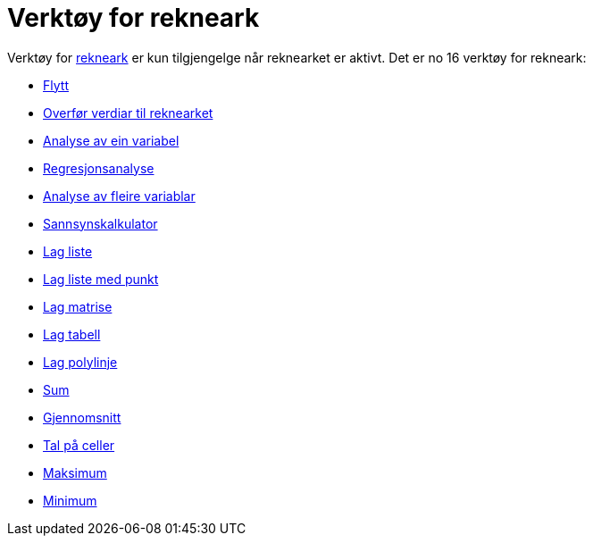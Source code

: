 = Verktøy for rekneark
:page-en: tools/Spreadsheet_Tools
ifdef::env-github[:imagesdir: /nn/modules/ROOT/assets/images]

Verktøy for xref:/Rekneark.adoc[rekneark] er kun tilgjengelge når reknearket er aktivt. Det er no 16 verktøy for
rekneark:

* xref:/tools/Flytt.adoc[Flytt]
* xref:/tools/Overfør_verdiar_til_reknearket.adoc[Overfør verdiar til reknearket]
* xref:/tools/Analyse_av_ein_variabel.adoc[Analyse av ein variabel]
* xref:/tools/Regresjonsanalyse.adoc[Regresjonsanalyse]
* xref:/tools/Analyse_av_fleire_variablar.adoc[Analyse av fleire variablar]
* xref:/tools/Sannsynskalkulator.adoc[Sannsynskalkulator]
* xref:/tools/Lag_liste.adoc[Lag liste]
* xref:/tools/Lag_liste_med_punkt.adoc[Lag liste med punkt]
* xref:/tools/Lag_matrise.adoc[Lag matrise]
* xref:/tools/Lag_tabell.adoc[Lag tabell]
* xref:/tools/Lag_polylinje.adoc[Lag polylinje]
* xref:/tools/Sum.adoc[Sum]
* xref:/tools/Gjennomsnitt.adoc[Gjennomsnitt]
* xref:/tools/Tal_på_celler.adoc[Tal på celler]
* xref:/tools/Maksimum.adoc[Maksimum]
* xref:/tools/Minimum.adoc[Minimum]
